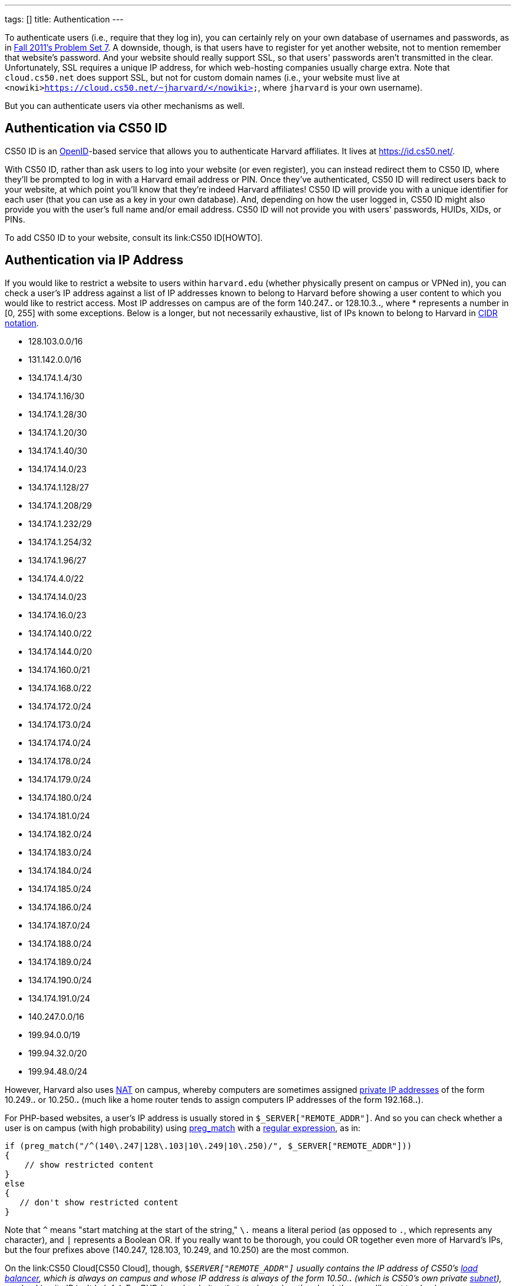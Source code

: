 ---
tags: []
title: Authentication
---

To authenticate users (i.e., require that they log in), you can
certainly rely on your own database of usernames and passwords, as in
http://cdn.cs50.net/2011/fall/psets/7/pset7.pdf[Fall 2011's Problem Set
7]. A downside, though, is that users have to register for yet another
website, not to mention remember that website's password. And your
website should really support SSL, so that users' passwords aren't
transmitted in the clear. Unfortunately, SSL requires a unique IP
address, for which web-hosting companies usually charge extra. Note that
`cloud.cs50.net` does support SSL, but not for custom domain names
(i.e., your website must live at
`<nowiki>https://cloud.cs50.net/~jharvard/</nowiki>`, where `jharvard`
is your own username).

But you can authenticate users via other mechanisms as well.


Authentication via CS50 ID
--------------------------

CS50 ID is an http://en.wikipedia.org/wiki/OpenID[OpenID]-based service
that allows you to authenticate Harvard affiliates. It lives at
https://id.cs50.net/.

With CS50 ID, rather than ask users to log into your website (or even
register), you can instead redirect them to CS50 ID, where they'll be
prompted to log in with a Harvard email address or PIN. Once they've
authenticated, CS50 ID will redirect users back to your website, at
which point you'll know that they're indeed Harvard affiliates! CS50 ID
will provide you with a unique identifier for each user (that you can
use as a key in your own database). And, depending on how the user
logged in, CS50 ID might also provide you with the user's full name
and/or email address. CS50 ID will not provide you with users'
passwords, HUIDs, XIDs, or PINs.

To add CS50 ID to your website, consult its link:CS50 ID[HOWTO].


Authentication via IP Address
-----------------------------

If you would like to restrict a website to users within `harvard.edu`
(whether physically present on campus or VPNed in), you can check a
user's IP address against a list of IP addresses known to belong to
Harvard before showing a user content to which you would like to
restrict access. Most IP addresses on campus are of the form 140.247.*.*
or 128.10.3.*.*, where * represents a number in [0, 255] with some
exceptions. Below is a longer, but not necessarily exhaustive, list of
IPs known to belong to Harvard in
http://en.wikipedia.org/wiki/CIDR_notation[CIDR notation].

* 128.103.0.0/16
* 131.142.0.0/16
* 134.174.1.4/30
* 134.174.1.16/30
* 134.174.1.28/30
* 134.174.1.20/30
* 134.174.1.40/30
* 134.174.14.0/23
* 134.174.1.128/27
* 134.174.1.208/29
* 134.174.1.232/29
* 134.174.1.254/32
* 134.174.1.96/27
* 134.174.4.0/22
* 134.174.14.0/23
* 134.174.16.0/23
* 134.174.140.0/22
* 134.174.144.0/20
* 134.174.160.0/21
* 134.174.168.0/22
* 134.174.172.0/24
* 134.174.173.0/24
* 134.174.174.0/24
* 134.174.178.0/24
* 134.174.179.0/24
* 134.174.180.0/24
* 134.174.181.0/24
* 134.174.182.0/24
* 134.174.183.0/24
* 134.174.184.0/24
* 134.174.185.0/24
* 134.174.186.0/24
* 134.174.187.0/24
* 134.174.188.0/24
* 134.174.189.0/24
* 134.174.190.0/24
* 134.174.191.0/24
* 140.247.0.0/16
* 199.94.0.0/19
* 199.94.32.0/20
* 199.94.48.0/24

However, Harvard also uses
http://en.wikipedia.org/wiki/Network_address_translation[NAT] on campus,
whereby computers are sometimes assigned
http://en.wikipedia.org/wiki/Private_network#Private_IPv4_address_spaces[private
IP addresses] of the form 10.249.*.* or 10.250.*.* (much like a home
router tends to assign computers IP addresses of the form 192.168.*.*).

For PHP-based websites, a user's IP address is usually stored in
`$_SERVER["REMOTE_ADDR"]`. And so you can check whether a user is on
campus (with high probability) using
http://php.net/manual/en/function.preg-match.php[preg_match] with a
http://www.webcheatsheet.com/php/regular_expressions.php[regular
expression], as in:

[source,php]
----------------------------------------------------------------------------------
if (preg_match("/^(140\.247|128\.103|10\.249|10\.250)/", $_SERVER["REMOTE_ADDR"]))
{
    // show restricted content
}
else
{
   // don't show restricted content
}
----------------------------------------------------------------------------------

Note that `^` means "start matching at the start of the string," `\.`
means a literal period (as opposed to `.`, which represents any
character), and `|` represents a Boolean OR. If you really want to be
thorough, you could OR together even more of Harvard's IPs, but the four
prefixes above (140.247, 128.103, 10.249, and 10.250) are the most
common.

On the link:CS50 Cloud[CS50 Cloud], though, `$_SERVER["REMOTE_ADDR"]`
usually contains the IP address of CS50's
http://en.wikipedia.org/wiki/Load_balancing_(computing)[load balancer],
which is always on campus and whose IP address is always of the form
10.50.*.* (which is CS50's own private
http://en.wikipedia.org/wiki/Subnetwork[subnet]), so checking its IP
isn't helpful. For PHP-based websites that are hosted on the cloud,
then, you'll want to check `$_SERVER["HTTP_X_FORWARDED_FOR"]`, as in the
below:

[source,php]
-------------------------------------------------------------------------------------------
if (preg_match("/^(140\.247|128\.103|10\.249|10\.250)/", $_SERVER["HTTP_X_FORWARDED_FOR"]))
{
    // show restricted content
}
else
{
    // don't show restricted content
}
-------------------------------------------------------------------------------------------

Note that `$_SERVER["HTTP_X_FORWARDED_FOR"]` is only available if the
user has visited your website via a URL that starts with `http://`; this
variable is not available if a user has visited your website via a URL
that starts with `https://`.

Realize that this technique doesn't guarantee that a user actually goes
to or works for Harvard; it only checks whether their IP address belongs
to Harvard. Consider an easy, but by no means sure-fire, way of
restricting content to Harvard affiliates with (reasonably) high
probability.


Authentication via Facebook
---------------------------

"The Login Button shows profile pictures of the user's friends who have
already signed up for your site in addition to a login button."

See https://developers.facebook.com/docs/reference/plugins/login/.


Authentication via Google
-------------------------

"Authentication and authorization for Google APIs allow third-party
applications to get limited access to a user's Google accounts for
certain types of activities."

See http://code.google.com/apis/accounts/docs/GettingStarted.html.


Authentication via Janrain
--------------------------

"Allow your users to sign in with one of their accounts at Facebook,
Google, Twitter and LinkedIn. 18 social networks and email providers
supported." Note that the
http://www.janrain.com/products/engage/pricing[Basic] plan is free.

See http://www.janrain.com/products/engage/social-login.

Category:HOWTO

